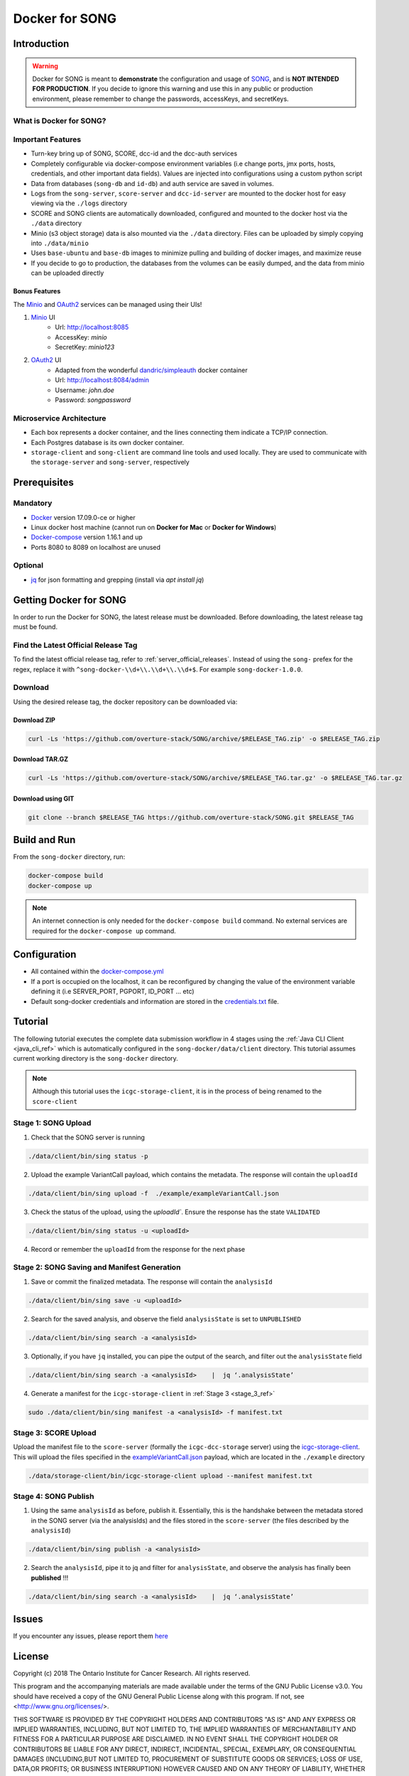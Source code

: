 =============================
Docker for SONG
=============================
.. image:: ../../song-docker/song-logo.gif
   :align:  center
   :scale: 60%

Introduction
========================

.. warning::

    Docker for SONG is meant to **demonstrate** the configuration and usage of `SONG <https://github.com/overture-stack/SONG>`_, and is **NOT INTENDED FOR PRODUCTION**. If you decide to ignore this warning and use this in any public or production environment, please remember to change the passwords, accessKeys, and secretKeys. 

What is Docker for SONG?
---------------------------

Important Features
--------------------------

* Turn-key bring up of SONG, SCORE, dcc-id and the dcc-auth services
  
* Completely configurable via docker-compose environment variables (i.e change ports, jmx ports, hosts, credentials, and other important data fields). Values are injected into configurations using a custom python script
  
* Data from databases (``song-db`` and ``id-db``) and auth service are saved in volumes.
  
* Logs from the ``song-server``, ``score-server`` and ``dcc-id-server`` are mounted to the docker host for easy viewing via the ``./logs`` directory
  
* SCORE and SONG clients are automatically downloaded, configured and mounted to the docker host via the ``./data`` directory

* Minio (s3 object storage) data is also mounted via the ``./data`` directory. Files can be uploaded by simply copying into ``./data/minio``

* Uses ``base-ubuntu`` and ``base-db`` images to minimize pulling and building of docker images, and maximize reuse

* If you decide to go to production, the databases from the volumes can be easily dumped, and the data from minio can be uploaded directly


Bonus Features
^^^^^^^^^^^^^^^^^^
The `Minio <https://www.minio.io>`_ and `OAuth2 <https://django-oauth-toolkit.readthedocs.io/en/latest>`_ services can be managed using their UIs\!

1. `Minio <https://www.minio.io/>`_ UI
    * Url: `<http://localhost:8085>`_
    * AccessKey: `minio`
    * SecretKey: `minio123`

2. `OAuth2 <https://django-oauth-toolkit.readthedocs.io/en/latest>`_ UI
    * Adapted from the wonderful `dandric/simpleauth <https://github.com/andricDu/SimpleAuth>`_ docker container
    * Url: `<http://localhost:8084/admin>`_
    * Username: `john.doe`
    * Password: `songpassword`

.. _docker_microservice_architecture:

Microservice Architecture
---------------------------
* Each box represents a docker container, and the lines connecting them indicate a TCP/IP connection.
* Each Postgres database is its own docker container.
* ``storage-client`` and ``song-client`` are command line tools and used locally. They are used to communicate with the ``storage-server`` and ``song-server``, respectively

.. todo::
    In the image, replace "DCC-Storage Server" with "SCORE Server"

.. image:: song-docker-service-architecture.svg

Prerequisites
================

Mandatory
----------------

* `Docker <https://docs.docker.com/install/linux/docker-ce/ubuntu/>`_ version 17.09.0-ce or higher
* Linux docker host machine (cannot run on **Docker for Mac** or **Docker for Windows**)
* `Docker-compose <https://docs.docker.com/compose/install/#install-compose>`_ version 1.16.1 and up
* Ports 8080 to 8089 on localhost are unused

Optional
-------------
* `jq <https://stedolan.github.io/jq/>`_ for json formatting and grepping (install via `apt install jq`)


Getting Docker for SONG
=========================
In order to run the Docker for SONG, the latest release must be downloaded. Before downloading, the latest release tag must be found.

Find the Latest Official Release Tag
-------------------------------------

To find the latest official release tag, refer to :ref:`server_official_releases`. Instead of using the ``song-`` prefex for the regex, replace it with ``^song-docker-\\d+\\.\\d+\\.\\d+$``. For example ``song-docker-1.0.0``.


Download
---------------
Using the desired release tag, the docker repository can be downloaded via:

Download ZIP
^^^^^^^^^^^^^^^^^^^^^

.. code-block:: bash

    curl -Ls 'https://github.com/overture-stack/SONG/archive/$RELEASE_TAG.zip' -o $RELEASE_TAG.zip
    

Download TAR.GZ
^^^^^^^^^^^^^^^^^^^^^

.. code-block:: bash

    curl -Ls 'https://github.com/overture-stack/SONG/archive/$RELEASE_TAG.tar.gz' -o $RELEASE_TAG.tar.gz

Download using GIT
^^^^^^^^^^^^^^^^^^^^^

.. code-block:: bash

    git clone --branch $RELEASE_TAG https://github.com/overture-stack/SONG.git $RELEASE_TAG



Build and Run
===============
From the ``song-docker`` directory, run:

.. code-block:: bash

    docker-compose build
    docker-compose up

.. note:: 
    An internet connection is only needed for the ``docker-compose build`` command. No external services are required for the ``docker-compose up`` command.

Configuration
======================
* All contained within the `docker-compose.yml <https://github.com/overture-stack/SONG/blob/develop/song-docker/docker-compose.yml>`_

* If a port is occupied on the localhost, it can be reconfigured by changing the value of the environment variable defining it (i.e SERVER_PORT, PGPORT, ID_PORT ... etc)

* Default song-docker credentials and information are stored in the  `credentials.txt <https://github.com/overture-stack/SONG/blob/develop/song-docker/credentials.txt>`_ file.

Tutorial
==============
The following tutorial executes the complete data submission workflow in 4 stages using the :ref:`Java CLI Client <java_cli_ref>` which is automatically configured in the ``song-docker/data/client`` directory. This tutorial assumes current working directory is the ``song-docker`` directory.

.. note::
    Although this tutorial uses the ``icgc-storage-client``, it is in the process of being renamed to the ``score-client``



Stage 1:  SONG Upload
-----------------------

1. Check that the SONG server is running
    
.. code-block:: bash

    ./data/client/bin/sing status -p

2. Upload the example VariantCall payload, which contains the metadata. The response will contain the ``uploadId``

.. code-block:: bash

    ./data/client/bin/sing upload -f  ./example/exampleVariantCall.json

3. Check the status of the upload, using the `uploadId``. Ensure the response has the state ``VALIDATED``

.. code-block:: bash

    ./data/client/bin/sing status -u <uploadId>

4. Record or remember the ``uploadId`` from the response for the next phase


Stage 2: SONG Saving and Manifest Generation
--------------------------------------------------

1. Save or commit the finalized metadata. The response will contain the ``analysisId``

.. code-block:: bash

    ./data/client/bin/sing save -u <uploadId>


2. Search for the saved analysis, and observe the field ``analysisState`` is set to ``UNPUBLISHED``

.. code-block:: bash

    ./data/client/bin/sing search -a <analysisId>

3. Optionally, if you have ``jq`` installed, you can pipe the output of the search, and filter out the ``analysisState`` field

.. code-block:: bash

    ./data/client/bin/sing search -a <analysisId>    |  jq ‘.analysisState’

4. Generate a manifest for the ``icgc-storage-client`` in :ref:`Stage 3 <stage_3_ref>`

.. code-block:: bash

    sudo ./data/client/bin/sing manifest -a <analysisId> -f manifest.txt


.. _stage_3_ref:

Stage 3: SCORE Upload
-------------------------------------
Upload the manifest file to the ``score-server`` (formally the ``icgc-dcc-storage`` server) using the `icgc-storage-client <http://docs.icgc.org/software/binaries/#storage-client>`_. This will upload the files specified in the `exampleVariantCall.json <https://github.com/overture-stack/SONG/blob/develop/song-docker/example/exampleVariantCall.json>`_ payload, which are located in the ``./example`` directory

.. code-block:: bash

    ./data/storage-client/bin/icgc-storage-client upload --manifest manifest.txt

Stage 4: SONG Publish
------------------------

1. Using the same ``analysisId`` as before, publish it. Essentially, this is the handshake between the metadata stored in the SONG server (via the analysisIds) and the files stored in the ``score-server`` (the files described by the ``analysisId``)

.. code-block:: bash

    ./data/client/bin/sing publish -a <analysisId>

2. Search the ``analysisId``, pipe it to jq and filter for ``analysisState``, and observe the analysis has finally been **published** \!\!\!

.. code-block:: bash

    ./data/client/bin/sing search -a <analysisId>    |  jq ‘.analysisState’


Issues
=============
If you encounter any issues, please report them `here <https://github.com/overture-stack/SONG/issues>`_

License
=============

Copyright (c) 2018 The Ontario Institute for Cancer Research. All rights
reserved.

This program and the accompanying materials are made available under the
terms of the GNU Public License v3.0. You should have received a copy of
the GNU General Public License along with
this program. If not, see <http://www.gnu.org/licenses/>.

THIS SOFTWARE IS PROVIDED BY THE COPYRIGHT HOLDERS AND CONTRIBUTORS "AS IS"
AND ANY EXPRESS OR IMPLIED WARRANTIES, INCLUDING, BUT NOT LIMITED TO, THE
IMPLIED WARRANTIES OF MERCHANTABILITY AND FITNESS FOR A PARTICULAR PURPOSE
ARE DISCLAIMED. IN NO EVENT SHALL THE COPYRIGHT HOLDER OR CONTRIBUTORS BE
LIABLE FOR ANY DIRECT, INDIRECT, INCIDENTAL, SPECIAL, EXEMPLARY, OR
CONSEQUENTIAL DAMAGES (INCLUDING,BUT NOT LIMITED TO, PROCUREMENT OF
SUBSTITUTE GOODS OR SERVICES; LOSS OF USE, DATA,OR PROFITS; OR BUSINESS
INTERRUPTION) HOWEVER CAUSED AND ON ANY THEORY OF LIABILITY, WHETHER
IN CONTRACT, STRICT LIABILITY, OR TORT (INCLUDING NEGLIGENCE OR OTHERWISE)
ARISING IN ANY WAY OUT OF THE USE OF THIS SOFTWARE, EVEN IF ADVISED OF THE
POSSIBILITY OF SUCH DAMAGE.
